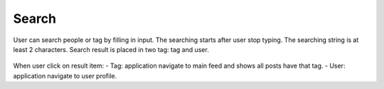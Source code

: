.. _search:

====================
Search
====================

.. figure:: ./Resources/Images/Search.jpg
   :alt: Search Screen
   :scale: 50 %

User can search people or tag by filling in input. The searching starts after user stop typing. The searching string is at least 2 characters.
Search result is placed in two tag: tag and user.

.. figure:: ./Resources/Images/Search_Result.jpg
   :alt: Search result
   :scale: 50 %

When user click on result item:
- Tag: application navigate to main feed and shows all posts have that tag.
- User: application navigate to user profile.


